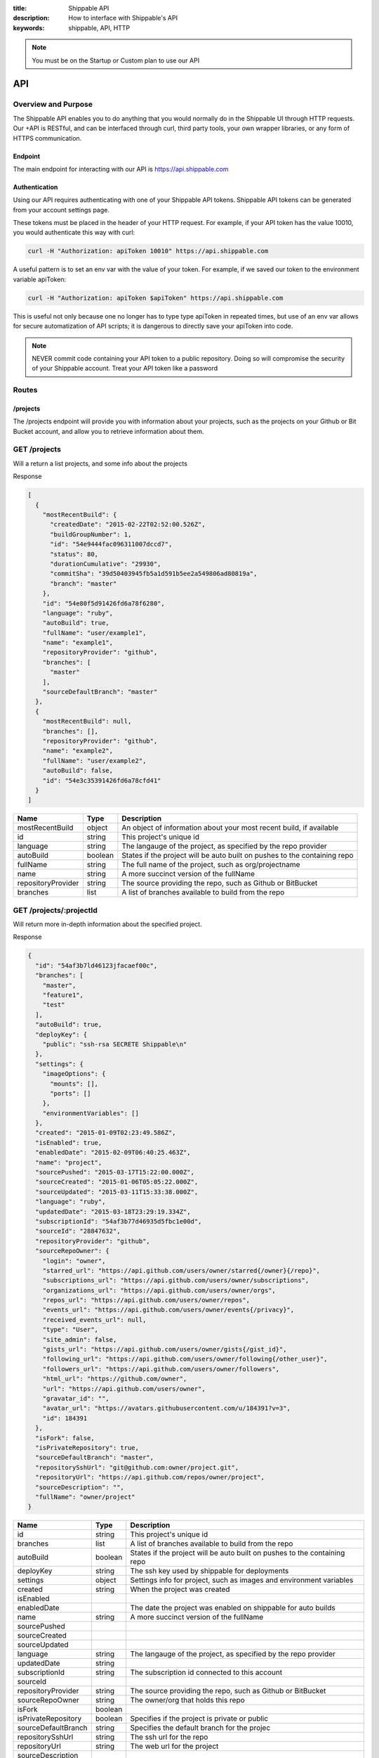 :title: Shippable API
:description: How to interface with Shippable's API
:keywords: shippable, API, HTTP


.. _api: 

.. note::

  You must be on the Startup or Custom plan to use our API 

API
===========================

**Overview and Purpose**
---------------------------

The Shippable API enables you to do anything that you would normally 
do in the Shippable UI through HTTP requests. Our +API is RESTful, and 
can be interfaced through curl, third party tools, your own wrapper libraries, 
or any form of HTTPS communication.

Endpoint
^^^^^^^^^^^^^^^^^^^^^^^^^^
The main endpoint for interacting with our API is https://api.shippable.com

Authentication
^^^^^^^^^^^^^^^^^^^^^^^^^^
Using our API requires authenticating with one of your Shippable API
tokens. Shippable API tokens can be generated from your account settings
page.

These tokens must be placed in the header of your HTTP request.
For example, if your API token has the value 10010, you would authenticate
this way with curl:

.. code-block:: bash

  curl -H "Authorization: apiToken 10010" https://api.shippable.com

A useful pattern is to set an env var with the value of your token.
For example, if we saved our token to the environment variable apiToken:

.. code-block:: bash

  curl -H "Authorization: apiToken $apiToken" https://api.shippable.com

This is useful not only because one no longer has to type type apiToken in
repeated times, but use of an env var allows for secure automatization of API 
scripts; it is dangerous to directly save your apiToken into code.

.. note::
 NEVER commit code containing your API token to a public repository. Doing
 so will compromise the security of your Shippable account. Treat your
 API token like a password

**Routes**
-----------------------------

/projects
^^^^^^^^^^^^^^^^^^^^^^^^^^^^^
The /projects endpoint will provide you with information about your projects, 
such as the projects on your Github or Bit Bucket account, and allow you to
retrieve information about them.

GET /projects
----------------------------------------------------------------


Will a return a list projects, and some info about the projects

Response

.. code-block:: javascript

  [
    {
      "mostRecentBuild": {
        "createdDate": "2015-02-22T02:52:00.526Z",
        "buildGroupNumber": 1,
        "id": "54e9444fac096311007dccd7",
        "status": 80,
        "durationCumulative": "29930",
        "commitSha": "39d50403945fb5a1d591b5ee2a549806ad80819a",
        "branch": "master"
      },
      "id": "54e80f5d91426fd6a78f6280",
      "language": "ruby",
      "autoBuild": true,
      "fullName": "user/example1",
      "name": "example1",
      "repositoryProvider": "github",
      "branches": [
        "master"
      ],
      "sourceDefaultBranch": "master"
    },
    {
      "mostRecentBuild": null,
      "branches": [],
      "repositoryProvider": "github",
      "name": "example2",
      "fullName": "user/example2",
      "autoBuild": false,
      "id": "54e3c35391426fd6a78cfd41"
    }
  ]
  
===================  =======      ==========================================================================
Name                 Type         Description
===================  =======      ==========================================================================
mostRecentBuild      object       An object of information about your most recent build, if available
id                   string       This project's unique id
language             string       The langauge of the project, as specified by the repo provider
autoBuild            boolean      States if the project will be auto built on pushes to the containing repo
fullName             string       The full name of the project, such as org/projectname
name                 string       A more succinct version of the fullName
repositoryProvider   string       The source providing the repo, such as Github or BitBucket
branches             list         A list of branches available to build from the repo
===================  =======      ==========================================================================

GET /projects/:projectId
----------------------------------------------------------------

Will return more in-depth information about the specified project.

Response

.. code-block:: javascript

  {
    "id": "54af3b7ld46123jfacaef00c",
    "branches": [
      "master",
      "feature1",
      "test"
    ],
    "autoBuild": true,
    "deployKey": {
      "public": "ssh-rsa SECRETE Shippable\n"
    },
    "settings": {
      "imageOptions": {
        "mounts": [],
        "ports": []
      },
      "environmentVariables": []
    },
    "created": "2015-01-09T02:23:49.586Z",
    "isEnabled": true,
    "enabledDate": "2015-02-09T06:40:25.463Z",
    "name": "project",
    "sourcePushed": "2015-03-17T15:22:00.000Z",
    "sourceCreated": "2015-01-06T05:05:22.000Z",
    "sourceUpdated": "2015-03-11T15:33:38.000Z",
    "language": "ruby",
    "updatedDate": "2015-03-18T23:29:19.334Z",
    "subscriptionId": "54af3b77d46935d5fbc1e00d",
    "sourceId": "28847632",
    "repositoryProvider": "github",
    "sourceRepoOwner": {
      "login": "owner",
      "starred_url": "https://api.github.com/users/owner/starred{/owner}{/repo}",
      "subscriptions_url": "https://api.github.com/users/owner/subscriptions",
      "organizations_url": "https://api.github.com/users/owner/orgs",
      "repos_url": "https://api.github.com/users/owner/repos",
      "events_url": "https://api.github.com/users/owner/events{/privacy}",
      "received_events_url": null,
      "type": "User",
      "site_admin": false,
      "gists_url": "https://api.github.com/users/owner/gists{/gist_id}",
      "following_url": "https://api.github.com/users/owner/following{/other_user}",
      "followers_url": "https://api.github.com/users/owner/followers",
      "html_url": "https://github.com/owner",
      "url": "https://api.github.com/users/owner",
      "gravatar_id": "",
      "avatar_url": "https://avatars.githubusercontent.com/u/184391?v=3",
      "id": 184391
    },
    "isFork": false,
    "isPrivateRepository": true,
    "sourceDefaultBranch": "master",
    "repositorySshUrl": "git@github.com:owner/project.git",
    "repositoryUrl": "https://api.github.com/repos/owner/project",
    "sourceDescription": "",
    "fullName": "owner/project"
  }


=====================================  ========      ==========================================================================
Name                                   Type           Description
=====================================  ========      ==========================================================================
id                                     string         This project's unique id
branches                               list           A list of branches available to build from the repo
autoBuild                              boolean        States if the project will be auto built on pushes to the containing repo
deployKey                              string         The ssh key used by shippable for deployments
settings                               object         Settings info for project, such as images and environment variables 
created                                string         When the project was created
isEnabled
enabledDate                                           The date the project was enabled on shippable for auto builds
name                                   string         A more succinct version of the fullName
sourcePushed
sourceCreated
sourceUpdated
language                               string         The langauge of the project, as specified by the repo provider
updatedDate                            string
subscriptionId                         string         The subscription id connected to this account
sourceId
repositoryProvider                     string         The source providing the repo, such as Github or BitBucket
sourceRepoOwner                        string         The owner/org that holds this repo
isFork                                 boolean
isPrivateRepository                    boolean        Specifies if the project is private or public
sourceDefaultBranch                    string         Specifies the default branch for the projec
repositorySshUrl                       string         The ssh url for the repo
repositoryUrl                          string         The web url for the project
sourceDescription
fullName                               string         The full name of the project, such as org/projectname
=====================================  ========      ==========================================================================


PUT /projects/:projectId/settings
----------------------------------------------------------------

Coming soon!

GET /projects/:projectId/runningBuilds
----------------------------------------------------------------

Returns a list of objects, where each object is a projection
of a build that is currently. 

Response

A list of :ref:`buildId` objects

GET /projects/:projectId/runningBuilds/:number
----------------------------------------------------------------

Returns a list of up to the specified number of 

Response

A list of :ref:`buildId` objects

GET /projects/:projectId/queuedBuilds
----------------------------------------------------------------

Returns a list of builds queued for this project.

Response

A list of :ref:`buildId` objects


GET /projects/:projectId/queuedBuilds/:number
----------------------------------------------------------------

Returns a list of up to the specified number of queued builds.

Response

A list of :ref:`buildId` objects

GET /projects/:projectId/recentBuilds
----------------------------------------------------------------

Returns a list of recent builds for the project. 

Response

A list of :ref:`buildId` objects

GET /projects/:projectId/recentBuilds/:number
----------------------------------------------------------------

Returns a list of up to the specified number of recent builds

Response

A list of :ref:`buildId` objects

/workflow
^^^^^^^^^^^^^^^^^^^^^^^^^^^^^
While /projects/* is used for retrieving info, /workflow/* is for initiating 
multi step processes, such as triggering or enabling a build, typically 
using your projectId as an input parameter.

POST /workflow/enableRepoBuild
----------------------------------------------------------------

This route is used for enabling your projects. It expects a JSON encoded
ProjectId.

Example Usage

.. code-block:: bash

  curl -H "Authorization: apiToken $apiToken" \ 
       -H "Content-Type: application/json" \
       -d "{\"projectId\": \"011d01\"}"
       https://api.shippable.com/workflow/enableRepoBuild

Query Parameters

========= ======== ===================
Name      Type     Description
========= ======== ===================
projectId string   Project's unique ID
========= ======== ===================


POST /workflow/disableBuild
----------------------------------------------------------------

Disable a repo from autobuilding

Query Parameters

========= ======== ===================
Name      Type     Description
========= ======== ===================
projectId string   Project's unique ID
========= ======== ===================

POST /workflow/cancelBuild
----------------------------------------------------------------

Cancels a build currently in progress

Query Parameters

========= ======== ===================
Name      Type     Description
========= ======== ===================
BuildId   string   Build's unique ID
========= ======== ===================


POST /workflow/triggerBuild
----------------------------------------------------------------

This route is used for starting builds of an enabled project

Query Parameters

========= ======== ===================
Name      Type     Description
========= ======== ===================
projectId string   Project's unique ID
========= ======== ===================

Response

.. code-block:: javascript

  {"BuildId": "aefjek3434j"}


===================  =======      ==========================================================================
Name                 Type         Description
===================  =======      ==========================================================================
BuildId              string       A build's unique Id
===================  =======      ==========================================================================



POST /workflow/validateDockerHubCredentials
----------------------------------------------------------------

Verifies a DockerHub account for the authenticated user

Query Parameters

========= ======== ====================
Name      Type     Description
========= ======== ====================
username   string   DockerHub username
password   string   DockerHub password
email      string   Dockerhub email
========= ======== ====================

/builds
^^^^^^^^^^^^^^^^^^^^^^^^^^^^^^^^^^^^^^^^
The builds endpoint allows you to get information from your
builds

.. _buildId:

/builds/:buildId
----------------------------------------------------------------

Contains information about the individual builds inside the matrix, along
with associated metadata

Reponse
Coming soon!


/builds/:buildId/:buildItemNumber/ext
----------------------------------------------------------------

Gets build extensions such as your shippable.yml file

Coming soon!

/accounts
^^^^^^^^^^^^^^^^^^^^^^^^^^^^^^^^^^^^^^^

GET /accounts
----------------------------------------------------------------

Returns a string list of your account ids

Response

.. code-block:: javascript
  
  ["322fasf323f3gw3"]


GET /accounts/:accountId
----------------------------------------------------------------

.. code-block:: javascript

  {
    "id": "640e74943999391400416qr0",
    "lastUsedIdentityId": "640e74943999391400416qr1",
    "identities": [
      {
        "id": "640e74943999391400416qr1",
        "scopes": [
          "read:org",
          "repo",
          "user:email",
          "write:repo_hook"
        ],
        "enforceScopes": [
          "read:org",
          "repo",
          "user:email",
          "write:repo_hook"
        ],
        "emails": [
          {
            "primary": true,
            "verified": true,
            "email": "user@gmail.com"
          }
        ],
        "migratedProviderId": true,
        "providerOwnedPrivateRepos": null,
        "providerType": "User",
        "providerId": "2054256",
        "provider": "github",
        "avatarId": "",
        "avatarUrl": "https://avatars.githubusercontent.com/u/RRR4256?v=3",
        "displayName": "A user",
        "userName": "user",
        "email": "",
        "providerBlog": "",
        "providerCompany": "",
        "providerLocation": "",
        "providerFollowerCount": 3,
        "providerPrivateGists": null,
        "providerPublicRepoCount": 48,
        "providerPublicGistCount": 2,
        "providerTotalPrivateRepos": null
      }
    ],
    "systemRoles": [
      "user"
    ],
    "created": "2014-09-09T03:31:32.951Z"
  }

===================================== ======== ===================================
Name                                  Type     Description
===================================== ======== ===================================
id                                    string   Account ID
lastUsedIdentityId                    string   id of last used identity. 
identities                            list     A list of this accounts identitiesj
created                               string   When the account was created
===================================== ======== ===================================

DELETE /accounts/:accountId
----------------------------------------------------------------

Deletes the specified account

GET /accounts/:accountId/identities
----------------------------------------------------------------

A list of identities associated with this account. Your account can have multiple
identities. There will always be at least one identity, and that is the identity
of your linked github or bitbucket account. Another identity your account could take
is the identity of an organization it belongs to.

GET /accounts/:accountId/integrations
----------------------------------------------------------------

A list of integrations assoicated with this account
